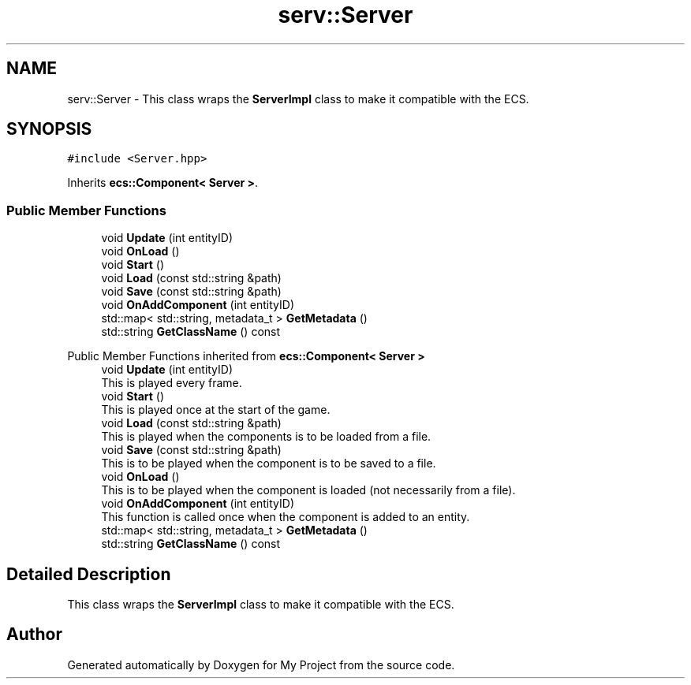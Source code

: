 .TH "serv::Server" 3 "Mon Dec 18 2023" "My Project" \" -*- nroff -*-
.ad l
.nh
.SH NAME
serv::Server \- This class wraps the \fBServerImpl\fP class to make it compatible with the ECS\&.  

.SH SYNOPSIS
.br
.PP
.PP
\fC#include <Server\&.hpp>\fP
.PP
Inherits \fBecs::Component< Server >\fP\&.
.SS "Public Member Functions"

.in +1c
.ti -1c
.RI "void \fBUpdate\fP (int entityID)"
.br
.ti -1c
.RI "void \fBOnLoad\fP ()"
.br
.ti -1c
.RI "void \fBStart\fP ()"
.br
.ti -1c
.RI "void \fBLoad\fP (const std::string &path)"
.br
.ti -1c
.RI "void \fBSave\fP (const std::string &path)"
.br
.ti -1c
.RI "void \fBOnAddComponent\fP (int entityID)"
.br
.ti -1c
.RI "std::map< std::string, metadata_t > \fBGetMetadata\fP ()"
.br
.ti -1c
.RI "std::string \fBGetClassName\fP () const"
.br
.in -1c

Public Member Functions inherited from \fBecs::Component< Server >\fP
.in +1c
.ti -1c
.RI "void \fBUpdate\fP (int entityID)"
.br
.RI "This is played every frame\&. "
.ti -1c
.RI "void \fBStart\fP ()"
.br
.RI "This is played once at the start of the game\&. "
.ti -1c
.RI "void \fBLoad\fP (const std::string &path)"
.br
.RI "This is played when the components is to be loaded from a file\&. "
.ti -1c
.RI "void \fBSave\fP (const std::string &path)"
.br
.RI "This is to be played when the component is to be saved to a file\&. "
.ti -1c
.RI "void \fBOnLoad\fP ()"
.br
.RI "This is to be played when the component is loaded (not necessarily from a file)\&. "
.ti -1c
.RI "void \fBOnAddComponent\fP (int entityID)"
.br
.RI "This function is called once when the component is added to an entity\&. "
.ti -1c
.RI "std::map< std::string, metadata_t > \fBGetMetadata\fP ()"
.br
.ti -1c
.RI "std::string \fBGetClassName\fP () const"
.br
.in -1c
.SH "Detailed Description"
.PP 
This class wraps the \fBServerImpl\fP class to make it compatible with the ECS\&. 



.SH "Author"
.PP 
Generated automatically by Doxygen for My Project from the source code\&.
